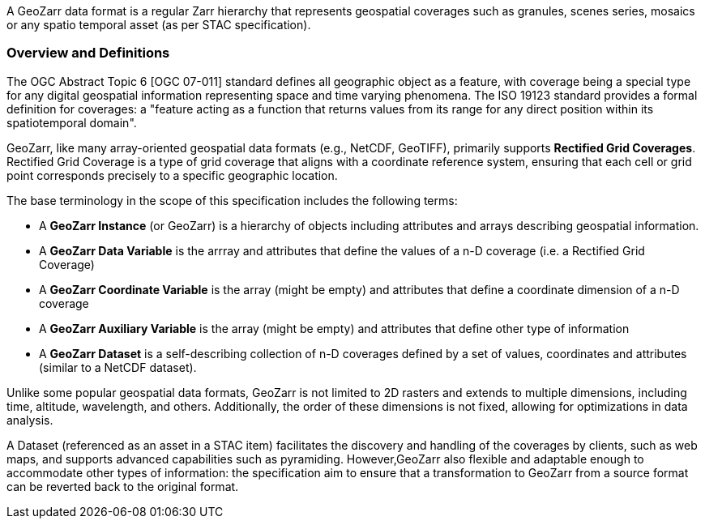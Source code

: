 A GeoZarr data format is a regular Zarr hierarchy that represents geospatial coverages such as granules, scenes series, mosaics or any spatio temporal asset (as per STAC specification).

=== Overview and Definitions 

The OGC Abstract Topic 6 [OGC 07-011] standard defines all geographic object as a feature, with coverage being a special type for any digital geospatial information representing space and time varying phenomena. The ISO 19123 standard provides a formal definition for coverages: a "feature acting as a function that returns values from its range for any direct position within its spatiotemporal domain". 

GeoZarr, like many array-oriented geospatial data formats (e.g., NetCDF, GeoTIFF), primarily supports *Rectified Grid Coverages*. Rectified Grid Coverage is a type of grid coverage that aligns with a coordinate reference system, ensuring that each cell or grid point corresponds precisely to a specific geographic location. 

The base terminology in the scope of this specification includes the following terms:

- A *GeoZarr Instance* (or GeoZarr) is a hierarchy of objects including attributes and arrays describing geospatial information.
- A *GeoZarr Data Variable* is the arrray and attributes that define the values of a n-D coverage (i.e. a Rectified Grid Coverage)
- A *GeoZarr Coordinate Variable* is the array (might be empty) and attributes  that define a coordinate dimension of a n-D coverage
- A *GeoZarr Auxiliary Variable* is the array (might be empty) and attributes that define other type of information
- A *GeoZarr Dataset* is a self-describing collection of n-D coverages defined by a set of values, coordinates and attributes (similar to a NetCDF dataset).

Unlike some popular geospatial data formats, GeoZarr is not limited to 2D rasters and extends to multiple dimensions, including time, altitude, wavelength, and others. Additionally, the order of these dimensions is not fixed, allowing for optimizations in data analysis.

A Dataset (referenced as an asset in a STAC item) facilitates the discovery and handling of the coverages by clients, such as web maps, and supports advanced capabilities such as pyramiding. However,GeoZarr also flexible and adaptable enough to accommodate other types of information: the specification aim to ensure that a transformation to GeoZarr from a source format can be reverted back to the original format.
